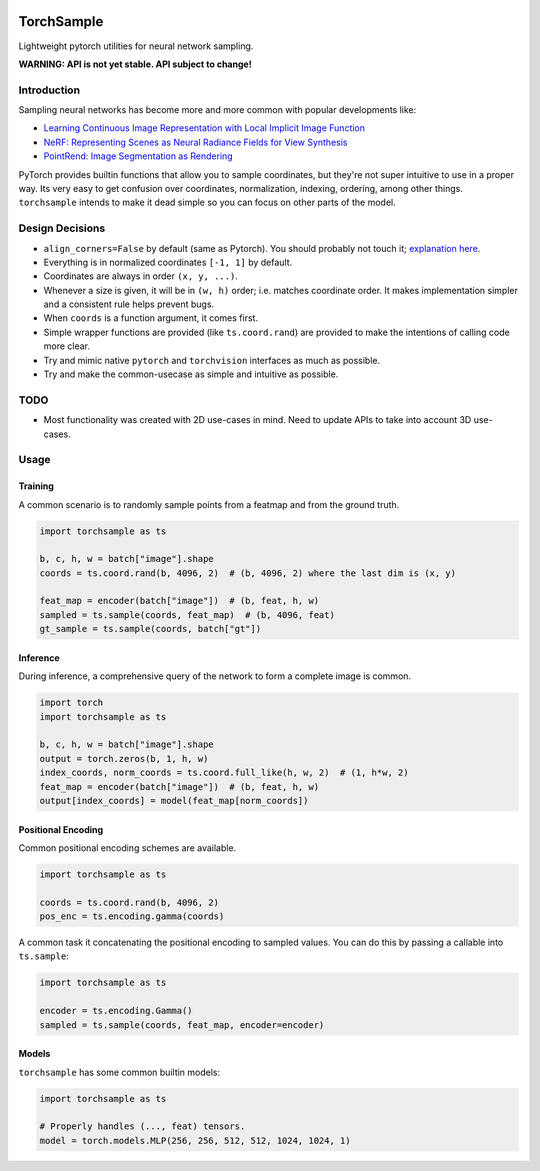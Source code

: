 |GHA tests| |Codecov report| |pre-commit| |black|

TorchSample
===========

Lightweight pytorch utilities for neural network sampling.

**WARNING: API is not yet stable. API subject to change!**

Introduction
------------
Sampling neural networks has become more and more common with popular
developments like:

* `Learning Continuous Image Representation with Local Implicit Image Function`_
* `NeRF: Representing Scenes as Neural Radiance Fields for View Synthesis`_
* `PointRend: Image Segmentation as Rendering`_

PyTorch provides builtin functions that allow you to sample
coordinates, but they're not super intuitive to use in a
proper way.
Its very easy to get confusion over coordinates, normalization,
indexing, ordering, among other things.
``torchsample`` intends to make it dead simple so you can
focus on other parts of the model.

Design Decisions
----------------

* ``align_corners=False`` by default (same as Pytorch).
  You should probably not touch it; `explanation here`_.
* Everything is in normalized coordinates ``[-1, 1]`` by default.
* Coordinates are always in order ``(x, y, ...)``.
* Whenever a size is given, it will be in ``(w, h)`` order;
  i.e. matches coordinate order. It makes implementation simpler
  and a consistent rule helps prevent bugs.
* When ``coords`` is a function argument, it comes first.
* Simple wrapper functions are provided (like ``ts.coord.rand``) are
  provided to make the intentions of calling code more clear.
* Try and mimic native ``pytorch`` and ``torchvision`` interfaces as
  much as possible.
* Try and make the common-usecase as simple and intuitive as possible.

TODO
----
* Most functionality was created with 2D use-cases in mind. Need to update
  APIs to take into account 3D use-cases.

Usage
-----

Training
^^^^^^^^
A common scenario is to randomly sample points from a featmap and
from the ground truth.

.. code-block:: python

  import torchsample as ts

  b, c, h, w = batch["image"].shape
  coords = ts.coord.rand(b, 4096, 2)  # (b, 4096, 2) where the last dim is (x, y)

  feat_map = encoder(batch["image"])  # (b, feat, h, w)
  sampled = ts.sample(coords, feat_map)  # (b, 4096, feat)
  gt_sample = ts.sample(coords, batch["gt"])

Inference
^^^^^^^^^
During inference, a comprehensive query of the network to form a complete
image is common.

.. code-block:: python

  import torch
  import torchsample as ts

  b, c, h, w = batch["image"].shape
  output = torch.zeros(b, 1, h, w)
  index_coords, norm_coords = ts.coord.full_like(h, w, 2)  # (1, h*w, 2)
  feat_map = encoder(batch["image"])  # (b, feat, h, w)
  output[index_coords] = model(feat_map[norm_coords])


Positional Encoding
^^^^^^^^^^^^^^^^^^^
Common positional encoding schemes are available.

.. code-block:: python

  import torchsample as ts

  coords = ts.coord.rand(b, 4096, 2)
  pos_enc = ts.encoding.gamma(coords)

A common task it concatenating the positional encoding to
sampled values. You can do this by passing a callable into
``ts.sample``:

.. code-block:: python

  import torchsample as ts

  encoder = ts.encoding.Gamma()
  sampled = ts.sample(coords, feat_map, encoder=encoder)


Models
^^^^^^
``torchsample`` has some common builtin models:

.. code-block:: python

  import torchsample as ts

  # Properly handles (..., feat) tensors.
  model = torch.models.MLP(256, 256, 512, 512, 1024, 1024, 1)


.. |GHA tests| image:: https://github.com/BrianPugh/torchsample/workflows/tests/badge.svg
   :target: https://github.com/BrianPugh/torchsample/actions?query=workflow%3Atests
   :alt: GHA Status
.. |Codecov report| image:: https://codecov.io/github/BrianPugh/torchsample/coverage.svg?branch=main
   :target: https://codecov.io/github/BrianPugh/torchsample?branch=main
   :alt: Coverage
.. |pre-commit| image:: https://img.shields.io/badge/pre--commit-enabled-brightgreen?logo=pre-commit&logoColor=white
   :target: https://github.com/pre-commit/pre-commit
   :alt: pre-commit
.. |black| image:: https://img.shields.io/badge/code%20style-black-000000.svg
   :target: https://github.com/psf/black
   :alt: black

.. _Learning Continuous Image Representation with Local Implicit Image Function: https://arxiv.org/pdf/2012.09161.pdf
.. _NeRF\: Representing Scenes as Neural Radiance Fields for View Synthesis: https://arxiv.org/pdf/2003.08934.pdf
.. _PointRend\: Image Segmentation as Rendering: https://arxiv.org/pdf/1912.08193.pdf
.. _explanation here: docs/align_corners.rst
